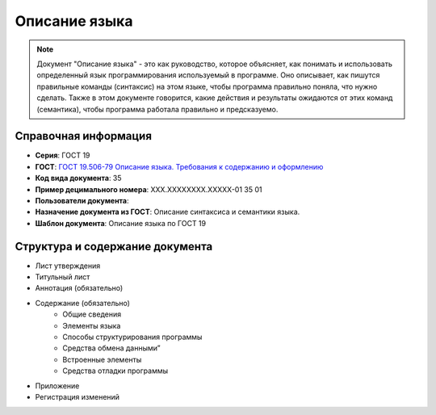 Описание языка
==============

.. note:: Документ "Описание языка" - это как руководство, которое объясняет, как понимать и использовать определенный язык программирования используемый в программе. Оно описывает, как пишутся правильные команды (синтаксис) на этом языке, чтобы программа правильно поняла, что нужно сделать. Также в этом документе говорится, какие действия и результаты ожидаются от этих команд (семантика), чтобы программа работала правильно и предсказуемо.

Справочная информация
---------------------

- **Серия**: ГОСТ 19
- **ГОСТ**: `ГОСТ 19.506-79 Описание языка. Требования к содержанию и оформлению </_static/ru/files/gost/19.506-79.pdf>`_
- **Код вида документа**: 35
- **Пример децимального номера**: ХХХ.ХХХХХХХХ.ХХХХХ-01 35 01
- **Пользователи документа**:
- **Назначение документа из ГОСТ**: Описание синтаксиса и семантики языка.
- **Шаблон документа**: Описание языка по ГОСТ 19

.. TODO: добавить номер ГОСТ, заполнить

Структура и содержание документа
--------------------------------

- Лист утверждения
- Титульный лист
- Аннотация    (обязательно)
- Содержание  (обязательно)
   - Общие сведения
   - Элементы языка
   - Способы структурирования программы
   - Средства обмена данными”
   - Встроенные элементы
   - Средства отладки программы
- Приложение
- Регистрация изменений

